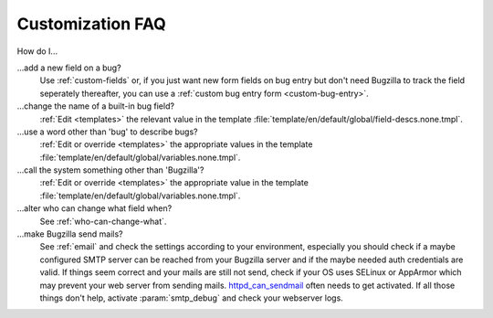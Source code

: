 .. _customization-faq:

Customization FAQ
=================

How do I...

...add a new field on a bug?
  Use :ref:`custom-fields` or, if you just want new form fields on bug entry
  but don't need Bugzilla to track the field seperately thereafter, you can
  use a :ref:`custom bug entry form <custom-bug-entry>`.

...change the name of a built-in bug field?
  :ref:`Edit <templates>` the relevant value in the template
  :file:`template/en/default/global/field-descs.none.tmpl`.

...use a word other than 'bug' to describe bugs?
  :ref:`Edit or override <templates>` the appropriate values in the template
  :file:`template/en/default/global/variables.none.tmpl`.
  
...call the system something other than 'Bugzilla'?
  :ref:`Edit or override <templates>` the appropriate value in the template
  :file:`template/en/default/global/variables.none.tmpl`.
  
...alter who can change what field when?
  See :ref:`who-can-change-what`.

...make Bugzilla send mails?
  See :ref:`email` and check the settings according to your environment, especially you should check if a maybe configured SMTP server can be reached from your Bugzilla server and if the maybe needed auth credentials are valid. If things seem correct and your mails are still not send, check if your OS uses SELinux or AppArmor which may prevent your web server from sending mails. httpd_can_sendmail_ often needs to get activated. If all those things don't help, activate :param:`smtp_debug` and check your webserver logs.

  .. _httpd_can_sendmail: http://selinuxproject.org/page/ApacheRecipes#Allow_the_Apache_HTTP_Server_to_send_mail
  .. todo:: Ask Thorsten for his input on what questions are common.
